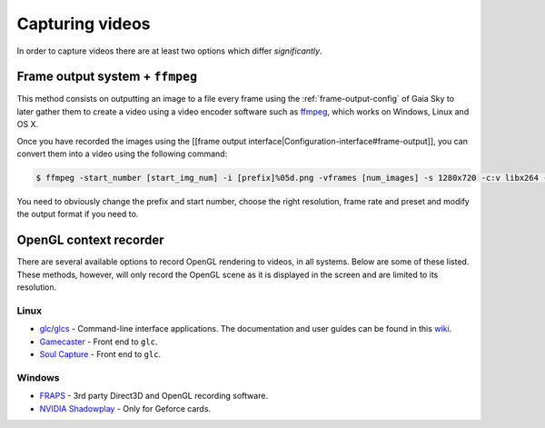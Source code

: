 Capturing videos
****************

In order to capture videos there are at least two options which differ
*significantly*.

Frame output system + ``ffmpeg``
================================

This method consists on outputting an image to a file every frame using
the :ref:`frame-output-config` of
Gaia Sky to later gather them to create a video using a video encoder
software such as `ffmpeg <https://ffmpeg.org/>`__, which works on
Windows, Linux and OS X.

Once you have recorded the images using the [[frame output
interface\|Configuration-interface#frame-output]], you can convert them
into a video using the following command:

.. code:: bash

    $ ffmpeg -start_number [start_img_num] -i [prefix]%05d.png -vframes [num_images] -s 1280x720 -c:v libx264 -r 25 -preset [slower|veryslow|placebo] -pix_fmt + [out_video_filename].mp4

You need to obviously change the prefix and start number, choose the
right resolution, frame rate and preset and modify the output format if
you need to.

OpenGL context recorder
=======================

There are several available options to record OpenGL rendering to
videos, in all systems. Below are some of these listed. These methods,
however, will only record the OpenGL scene as it is displayed in the
screen and are limited to its resolution.

Linux
-----

-  `glc <https://github.com/nullkey/glc>`__/`glcs <https://github.com/lano1106/glcs>`__
   - Command-line interface applications. The documentation and user
   guides can be found in this
   `wiki <https://github.com/nullkey/glc/wiki>`__.
-  `Gamecaster <https://launchpad.net/gamecaster>`__ - Front end to
   ``glc``.
-  `Soul Capture <https://piga.orain.org/wiki/Soul_Capture>`__ - Front
   end to ``glc``.

Windows
-------

-  `FRAPS <http://www.fraps.com/>`__ - 3rd party Direct3D and OpenGL
   recording software.
-  `NVIDIA
   Shadowplay <http://www.geforce.com/geforce-experience/shadowplay>`__
   - Only for Geforce cards.
